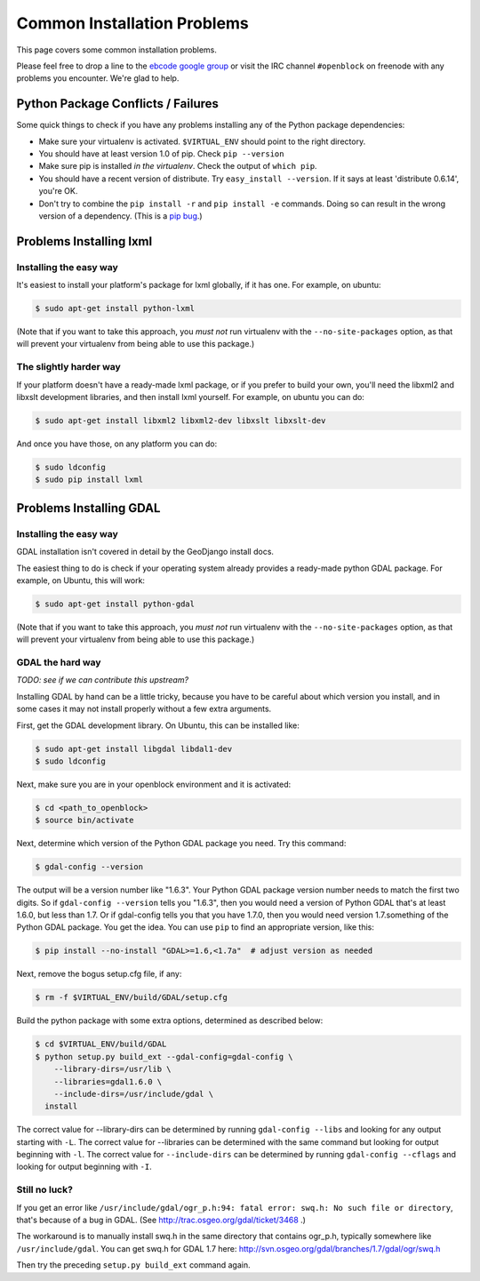 Common Installation Problems
============================

This page covers some common installation problems. 

Please feel free to drop a line to the `ebcode google group <http://groups.google.com/group/ebcode>`_
or visit the IRC channel ``#openblock`` on freenode with any problems you encounter.  We're glad to help.  


Python Package Conflicts / Failures
-------------------------------------

Some quick things to check if you have any problems installing any of
the Python package dependencies:

* Make sure your virtualenv is activated. ``$VIRTUAL_ENV`` should
  point to the right directory.

* You should have at least version 1.0 of pip.  Check ``pip --version``

* Make sure pip is installed *in the virtualenv*.  Check the output of
  ``which pip``.

* You should have a recent version of distribute. Try ``easy_install --version``. If it says at least 'distribute 0.6.14', you're OK.

* Don't try to combine the ``pip install -r`` and ``pip install -e``
  commands.  Doing so can result in the wrong version of a dependency.
  (This is a `pip bug <https://github.com/pypa/pip/issues/318>`_.)



.. _lxml:

Problems Installing lxml
------------------------

Installing the easy way
~~~~~~~~~~~~~~~~~~~~~~~

It's easiest to install your platform's package for lxml globally, if
it has one. For example, on ubuntu:

.. code-block:: bash

    $ sudo apt-get install python-lxml

(Note that if you want to take this approach, you *must not* run virtualenv
with the ``--no-site-packages`` option, as that will prevent your
virtualenv from being able to use this package.)


The slightly harder way
~~~~~~~~~~~~~~~~~~~~~~~

If your platform doesn't have a ready-made lxml package, or if you
prefer to build your own, you'll need the libxml2 and libxslt
development libraries, and then install lxml yourself.  For example, on ubuntu
you can do:

.. code-block:: bash

    $ sudo apt-get install libxml2 libxml2-dev libxslt libxslt-dev

And once you have those, on any platform you can do:

.. code-block:: bash

    $ sudo ldconfig
    $ sudo pip install lxml

.. _gdal:

Problems Installing GDAL
------------------------

Installing the easy way
~~~~~~~~~~~~~~~~~~~~~~~

GDAL installation isn't covered in detail by the GeoDjango install
docs.

The easiest thing to do is check if your operating system already
provides a ready-made python GDAL package. For example, on Ubuntu,
this will work:

.. code-block:: bash

   $ sudo apt-get install python-gdal

(Note that if you want to take this approach, you *must not* run virtualenv
with the ``--no-site-packages`` option, as that will prevent your
virtualenv from being able to use this package.)


GDAL the hard way
~~~~~~~~~~~~~~~~~~

*TODO: see if we can contribute this upstream?*

Installing GDAL by hand can be a little tricky, because you have to be careful
about which version you install, and in some cases it may not install
properly without a few extra arguments.

First, get the GDAL development library. On Ubuntu,
this can be installed like:

.. code-block:: bash

   $ sudo apt-get install libgdal libdal1-dev
   $ sudo ldconfig

Next, make sure you are in your openblock environment and it is activated:

.. code-block:: bash

    $ cd <path_to_openblock>
    $ source bin/activate

Next, determine which version of the Python GDAL package you need. Try
this command:

.. code-block:: bash

   $ gdal-config --version


The output will be a version number like "1.6.3".  Your Python GDAL
package version number needs to match the first two digits.  So if
``gdal-config --version`` tells you "1.6.3", then you would need a version
of Python GDAL that's at least 1.6.0, but less than 1.7.  Or if
gdal-config tells you that you have 1.7.0, then you would need version
1.7.something of the  Python GDAL package.  You get the idea. You can use
``pip`` to find an appropriate version, like this:

.. code-block:: bash

   $ pip install --no-install "GDAL>=1.6,<1.7a"  # adjust version as needed

Next, remove the bogus setup.cfg file, if any:

.. code-block:: bash

   $ rm -f $VIRTUAL_ENV/build/GDAL/setup.cfg

Build the python package with some extra options, determined as
described below:

.. code-block:: bash

    $ cd $VIRTUAL_ENV/build/GDAL
    $ python setup.py build_ext --gdal-config=gdal-config \
        --library-dirs=/usr/lib \
        --libraries=gdal1.6.0 \
        --include-dirs=/usr/include/gdal \
      install

The correct value for --library-dirs can be determined by running
``gdal-config --libs`` and looking for any output starting with
``-L``.  The correct value for --libraries can be determined with the
same command but looking for output beginning with ``-l``.  The
correct value for ``--include-dirs`` can be determined by running
``gdal-config --cflags`` and looking for output beginning with ``-I``.

Still no luck?
~~~~~~~~~~~~~~

If you get an error like
``/usr/include/gdal/ogr_p.h:94: fatal error: swq.h: No such file or directory``,
that's because of a bug in GDAL.  (See
http://trac.osgeo.org/gdal/ticket/3468 .)

The workaround is to manually install swq.h in the same directory that
contains ogr_p.h, typically somewhere like ``/usr/include/gdal``.  You
can get swq.h for GDAL 1.7 here:
http://svn.osgeo.org/gdal/branches/1.7/gdal/ogr/swq.h

Then try the preceding ``setup.py build_ext`` command again.
